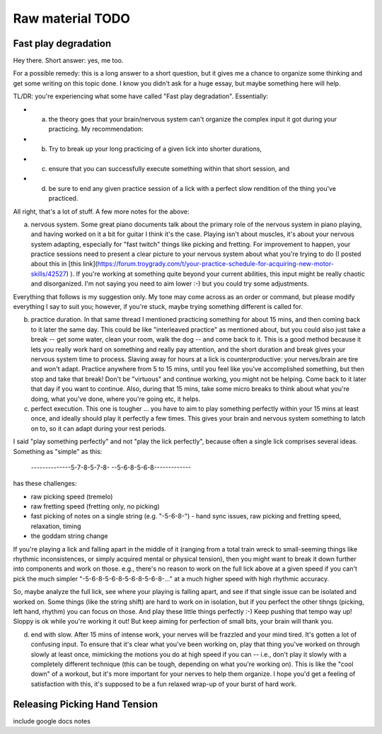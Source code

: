 Raw material TODO
=================

.. todo:: Break this out to other sections


Fast play degradation
---------------------

Hey there.  Short answer: yes, me too.

For a possible remedy: this is a long answer to a short question, but it gives me a chance to organize some thinking and get some writing on this topic done.  I know you didn't ask for a huge essay, but maybe something here will help.

TL/DR: you're experiencing what some have called "Fast play degradation".  Essentially:

- (a) the theory goes that your brain/nervous system can't organize the complex input it got during your practicing.  My recommendation:
- (b) Try to break up your long practicing of a given lick into shorter durations,
- (c) ensure that you can successfully execute something within that short session, and
- (d) be sure to end any given practice session of a lick with a perfect slow rendition of the thing you've practiced.

All right, that's a lot of stuff.  A few more notes for the above:

a) nervous system.  Some great piano documents talk about the primary role of the nervous system in piano playing, and having worked on it a bit for guitar I think it's the case.  Playing isn't about muscles, it's about your nervous system adapting, especially for "fast twitch" things like picking and fretting.  For improvement to happen, your practice sessions need to present a clear picture to your nervous system about what you're trying to do (I posted about this in [this link](https://forum.troygrady.com/t/your-practice-schedule-for-acquiring-new-motor-skills/42527) ).  If you're working at something quite beyond your current abilities, this input might be really chaotic and disorganized.  I'm not saying you need to aim lower :-) but you could try some adjustments.

Everything that follows is my suggestion only.  My tone may come across as an order or command, but please modify everything I say to suit you; however, if you're stuck, maybe trying something different is called for.

b) practice duration.  In that same thread I mentioned practicing something for about 15 mins, and then coming back to it later the same day.  This could be like "interleaved practice" as mentioned about, but you could also just take a break -- get some water, clean your room, walk the dog -- and come back to it.  This is a good method because it lets you really work hard on something and really pay attention, and the short duration and break gives your nervous system time to process.  Slaving away for hours at a lick is counterproductive: your nerves/brain are tire and won't adapt.  Practice anywhere from 5 to 15 mins, until you feel like you've accomplished something, but then stop and take that break!  Don't be "virtuous" and continue working, you might not be helping.  Come back to it later that day if you want to continue.  Also, during that 15 mins, take some micro breaks to think about what you're doing, what you've done, where you're going etc, it helps.

c) perfect execution.  This one is tougher ... you have to aim to play something perfectly within your 15 mins at least once, and ideally should play it perfectly a few times.  This gives your brain and nervous system something to latch on to, so it can adapt during your rest periods.

I said "play something perfectly" and not "play the lick perfectly", because often a single lick comprises several ideas.  Something as "simple" as this:

    --------------5-7-8-5-7-8-
    --5-6-8-5-6-8-------------

has these challenges:

- raw picking speed (tremelo)
- raw fretting speed (fretting only, no picking)
- fast picking of notes on a single string (e.g. "-5-6-8-") - hand sync issues, raw picking and fretting speed, relaxation, timing
- the goddam string change

If you're playing a lick and falling apart in the middle of it (ranging from a total train wreck to small-seeming things like rhythmic inconsistences, or simply acquired mental or physical tension), then you might want to break it down further into components and work on those.  e.g., there's no reason to work on the full lick above at a given speed if you can't pick the much simpler "-5-6-8-5-6-8-5-6-8-5-6-8-..." at a much higher speed with high rhythmic accuracy.

So, maybe analyze the full lick, see where your playing is falling apart, and see if that single issue can be isolated and worked on.  Some things (like the string shift) are hard to work on in isolation, but if you perfect the other tihngs (picking, left hand, rhythm) you can focus on those.  And play these little things perfectly :-)  Keep pushing that tempo way up!  Sloppy is ok while you're working it out!  But keep aiming for perfection of small bits, your brain will thank you.

(d) end with slow.  After 15 mins of intense work, your nerves will be frazzled and your mind tired.  It's gotten a lot of confusing input.  To ensure that it's clear what you've been working on, play that thing you've worked on through slowly at least once, mimicking the motions you do at high speed if you can -- i.e., don't play it slowly with a completely different technique (this can be tough, depending on what you're working on).  This is like the "cool down" of a workout, but it's more important for your nerves to help them organize.  I hope you'd get a feeling of satisfaction with this, it's supposed to be a fun relaxed wrap-up of your burst of hard work.


Releasing Picking Hand Tension
------------------------------

include google docs notes
